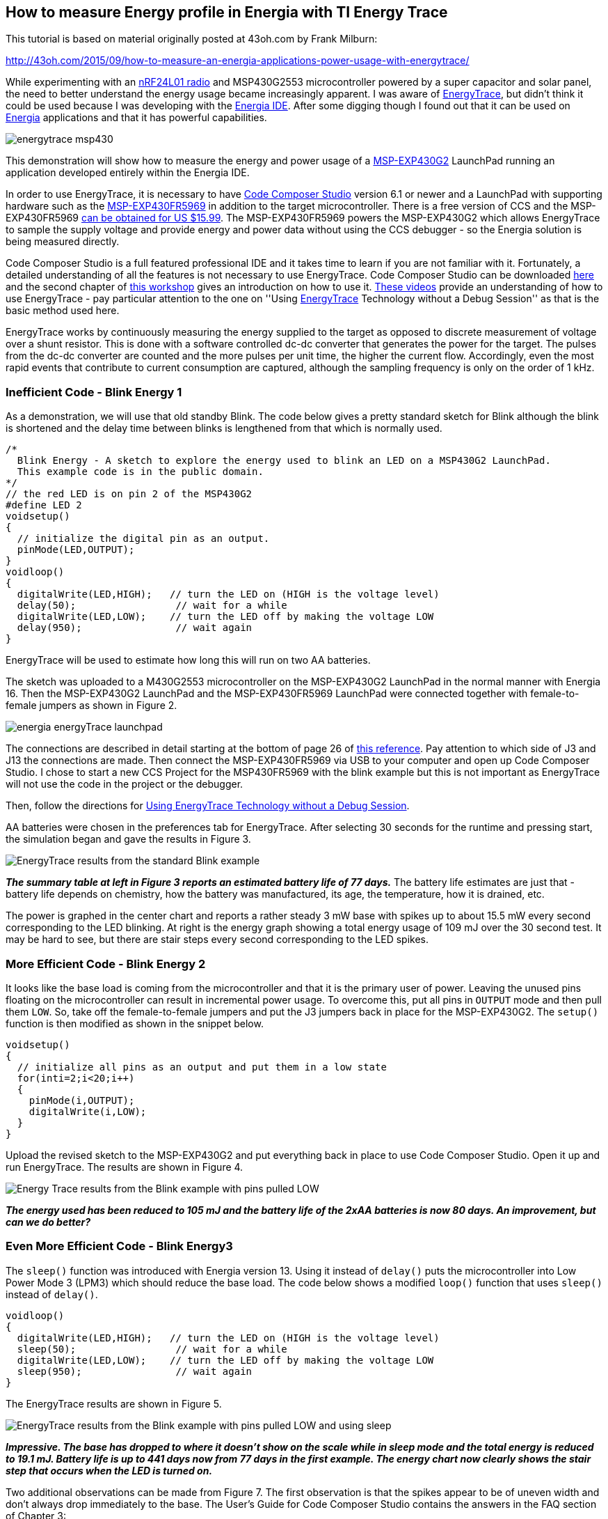 == How to measure Energy profile in Energia with TI Energy Trace ==

This tutorial is based on material originally posted at 43oh.com by Frank Milburn: 

http://43oh.com/2015/09/how-to-measure-an-energia-applications-power-usage-with-energytrace/

While experimenting with an http://www.nordicsemi.com/eng/Products/2.4GHz-RF/nRF24LU1P[nRF24L01 radio] and MSP430G2553 microcontroller powered by a super capacitor and solar panel, the need to better understand the energy usage became increasingly apparent. I was aware of http://www.ti.com/tool/energytrace[EnergyTrace], but didn't think it could be used because I was developing with the http://energia.nu/[Energia IDE]. After some digging though I found out that it can be used on http://energia.nu/[Energia] applications and that it has powerful capabilities.

image::../img/energytrace_msp430.jpg[]

This demonstration will show how to measure the energy and power usage of a http://www.ti.com/tool/msp-exp430g2[MSP-EXP430G2] LaunchPad running an application developed entirely within the Energia IDE.

In order to use EnergyTrace, it is necessary to have http://www.ti.com/tool/ccstudio[Code Composer Studio] version 6.1 or newer and a LaunchPad with supporting hardware such as the http://www.ti.com/tool/msp-exp430fr5969[MSP-EXP430FR5969] in addition to the target microcontroller. There is a free version of CCS and the MSP-EXP430FR5969 https://store.ti.com/msp-exp430fr5969.aspx[can be obtained for US $15.99]. The MSP-EXP430FR5969 powers the MSP-EXP430G2 which allows EnergyTrace to sample the supply voltage and provide energy and power data without using the CCS debugger - so the Energia solution is being measured directly.

Code Composer Studio is a full featured professional IDE and it takes time to learn if you are not familiar with it. Fortunately, a detailed understanding of all the features is not necessary to use EnergyTrace. Code Composer Studio can be downloaded http://processors.wiki.ti.com/index.php/Download_CCS[here] and the second chapter of http://processors.wiki.ti.com/index.php/Getting_Started_with_the_MSP430_LaunchPad_Workshop[this workshop] gives an introduction on how to use it. https://myportal.ti.com/portal/dt?provider=TIPassLoginSingleContainer&lt=myti&j5=2&j3=1&goto=https%3A%2F%2Ffedid.ext.ti.com%3A443%2Ffedout%2Fe2e%2Findex.cgi[These videos] provide an understanding of how to use EnergyTrace - pay particular attention to the one on ''Using http://www.ti.com/tool/EnergyTrace[EnergyTrace] Technology without a Debug Session'' as that is the basic method used here.

EnergyTrace works by continuously measuring the energy supplied to the target as opposed to discrete measurement of voltage over a shunt resistor. This is done with a software controlled dc-dc converter that generates the power for the target. The pulses from the dc-dc converter are counted and the more pulses per unit time, the higher the current flow. Accordingly, even the most rapid events that contribute to current consumption are captured, although the sampling frequency is only on the order of 1 kHz.

=== Inefficient Code - Blink Energy 1 ===

As a demonstration, we will use that old standby Blink. The code below gives a pretty standard sketch for Blink although the blink is shortened and the delay time between blinks is lengthened from that which is normally used.

----
/*
  Blink Energy - A sketch to explore the energy used to blink an LED on a MSP430G2 LaunchPad.
  This example code is in the public domain.
*/
// the red LED is on pin 2 of the MSP430G2
#define LED 2
voidsetup()
{                
  // initialize the digital pin as an output.
  pinMode(LED,OUTPUT);    
}
voidloop()
{
  digitalWrite(LED,HIGH);   // turn the LED on (HIGH is the voltage level)
  delay(50);                 // wait for a while
  digitalWrite(LED,LOW);    // turn the LED off by making the voltage LOW
  delay(950);                // wait again
}
----

EnergyTrace will be used to estimate how long this will run on two AA batteries.

The sketch was uploaded to a M430G2553 microcontroller on the MSP-EXP430G2 LaunchPad in the normal manner with Energia 16. Then the MSP-EXP430G2 LaunchPad and the MSP-EXP430FR5969 LaunchPad were connected together with female-to-female jumpers as shown in Figure 2.

image::energia_energyTrace_launchpad.jpg[]

The connections are described in detail starting at the bottom of page 26 of http://www.ti.com/lit/an/slaa603/slaa603.pdf[this reference]. Pay attention to which side of J3 and J13 the connections are made. Then connect the MSP-EXP430FR5969 via USB to your computer and open up Code Composer Studio. I chose to start a new CCS Project for the MSP430FR5969 with the blink example but this is not important as EnergyTrace will not use the code in the project or the debugger.

Then, follow the directions for https://e2e.ti.com/blogs_/b/msp430blog/archive/2015/08/14/energytrace-simplifies-low-power-optimization[Using EnergyTrace Technology without a Debug Session].

AA batteries were chosen in the preferences tab for EnergyTrace. After selecting 30 seconds for the runtime and pressing start, the simulation began and gave the results in Figure 3.

image::../img/EnergyTrace-results-from-the-standard-Blink-example.jpg[]

*_The summary table at left in Figure 3 reports an estimated battery life of 77 days._* 
The battery life estimates are just that - battery life depends on chemistry, how the battery was manufactured, its age, the temperature, how it is drained, etc.

The power is graphed in the center chart and reports a rather steady 3 mW base with spikes up to about 15.5 mW every second corresponding to the LED blinking. At right is the energy graph showing a total energy usage of 109 mJ over the 30 second test. It may be hard to see, but there are stair steps every second corresponding to the LED spikes.

=== More Efficient Code - Blink Energy 2 ===

It looks like the base load is coming from the microcontroller and that it is the primary user of power. Leaving the unused pins floating on the microcontroller can result in incremental power usage. To overcome this, put all pins in `OUTPUT` mode and then pull them `LOW`. So, take off the female-to-female jumpers and put the J3 jumpers back in place for the MSP-EXP430G2. The `setup()` function is then modified as shown in the snippet below.

----
voidsetup()
{                
  // initialize all pins as an output and put them in a low state
  for(inti=2;i<20;i++)
  {
    pinMode(i,OUTPUT);
    digitalWrite(i,LOW);
  }
}
----

Upload the revised sketch to the MSP-EXP430G2 and put everything back in place to use Code Composer Studio. Open it up and run EnergyTrace. The results are shown in Figure 4.

image::Energy-Trace-results-from-the-Blink-example-with-pins-pulled-LOW.jpg[]

*_The energy used has been reduced to 105 mJ and the battery life of the 2xAA batteries is now 80 days. An improvement, but can we do better?_*

=== Even More Efficient Code - Blink Energy3 ===

The `sleep()` function was introduced with Energia version 13. Using it instead of `delay()` puts the microcontroller into Low Power Mode 3 (LPM3) which should reduce the base load. The code below shows a modified `loop()` function that uses `sleep()` instead of `delay()`.

----
voidloop()
{
  digitalWrite(LED,HIGH);   // turn the LED on (HIGH is the voltage level)
  sleep(50);                 // wait for a while
  digitalWrite(LED,LOW);    // turn the LED off by making the voltage LOW
  sleep(950);                // wait again
}
----

The EnergyTrace results are shown in Figure 5.

image::EnergyTrace-results-from-the-Blink-example-with-pins-pulled-LOW-and-using-sleep.png[]

*_Impressive. The base has dropped to where it doesn't show on the scale while in sleep mode and the total energy is reduced to 19.1 mJ. Battery life is up to 441 days now from 77 days in the first example. The energy chart now clearly shows the stair step that occurs when the LED is turned on._*

Two additional observations can be made from Figure 7. The first observation is that the spikes appear to be of uneven width and don't always drop immediately to the base. The User's Guide for Code Composer Studio contains the answers in the FAQ section of Chapter 3:

*Q: My Power graph seems to include noise. Is my board defective?*

_A: The power values shown in the Power graph are derived (that is, calculated) from the accumulated energy counted by the measurement system. When the target is consuming little energy, a small number of energy packets over time are supplied to the target, and the software needs to accumulate the dc-dc charge pulses over time before a new current value can be calculated. For currents under 1 uA, this can take up to one second, while for currents in the milliamp range, a current can be calculated every millisecond._

*Q: My power mode profile sometimes shows short periods of power modes that I haven't used anywhere in my code. For example, I'm expecting a transition from active mode to LPM3, but I see a LPM2 during the transition.*

_A: When capturing in EnergyTrace++ mode, digital information is continuously collected from the target device. One piece of this information is the power mode control signals. Activation of low-power modes requires stepping through a number of intermediate states. Usually this happens too quickly to be captured by the trace function, but sometimes intermediate states can be captured and are displayed for a short period of time as valid low-power modes._

The second observation is that the period is longer between blinks with the `sleep()` function. This can occur because of the way `sleep()` is implemented and it may give lower timing resolution than `delay()`.

EnergyTrace can also compare the results between two cases as shown in Figure 6.

image::Comparison-of-standard-Blink-to-more-efficient-example.jpg[]

=== More on Energy Savings ===

Energia users interested in improving the energy efficiency of their applications should also be aware of the `sleepSeconds()`, `suspend()`, and `wakeup()` functions.

Briefly, `sleepSeconds()` should be used whenever the interval is 1 second or greater. The one second intervals of `sleepSeconds()` are relatively coarse and are subject to some inaccuracy.

The `suspend()` function puts the microcontroller into Low Power Mode 4 (LPM4) for very low power usage. It can then be woken with an external interrupt by the `wakeup()` function.

A https://forum.43oh.com/[search on 43oh will turn up a number of threads] with information on these functions and there is also a post on github https://github.com/fmilburn3/Energia_LPM[here] that demonstrates them. To get the full energy reductions and accuracy that are available on MSP430 microcontrollers though it is necessary to use Code Composer Studio with its full access to timers, lower energy states, and peripherals instead of Energia.

=== Summary ===

EnergyTrace can provide information on the energy usage of MSP430 processors to Energia users. It is necessary to have Code Composer Studio installed along with a LaunchPad having the necessary supporting hardware such as the MSP-EXP430FR5969. In this demonstration the estimated battery life of a simple example was increased from 77 days to 441 days - an increase of a factor of 5.7. The primary benefit came from using the `sleep()` function instead of `delay()`. A reduction in power usage from putting all pins in a known state was also demonstrated.

Other means of improving power usage using the `sleepSeconds()`, `suspend()`, and `wakeup()` functions were briefly introduced. Energia users should be aware that `sleep()` and `sleepSeconds()` may result in less accurate sleep intervals.